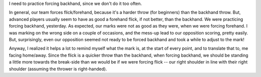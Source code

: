 .. link:
.. description:
.. tags:
.. date: 2013/04/26 21:24:13
.. title: Force Backhand
.. slug: force-backhand
.. author: punchagan

I need to practice forcing backhand, since we don't do it too often.

.. TEASER_END

In general, our team forces flick/forehand, because it's a harder
throw (for beginners) than the backhand throw.  But, advanced players
usually seem to have as good a forehand flick, if not better, than the
backhand.  We were practicing forcing backhand, yesterday.  As
expected, our marks were not as good as they were, when we were
forcing forehand.  I was marking on the wrong side on a couple of
occasions, and the mess-up lead to our opposition scoring, pretty
easily. But, surprisingly, even our opposition seemed not ready to be
forced backhand and took a while to adjust to the mark!

Anyway, I realized it helps a lot to remind myself what the mark is,
at the start of every point, and to translate that to, me facing
home/away.  Since the flick is a quicker throw than the backhand, when
forcing backhand, we should be standing a little more towards the
break-side than we would be if we were forcing flick -- our right
shoulder in line with their right shoulder (assuming the thrower is
right-handed).
